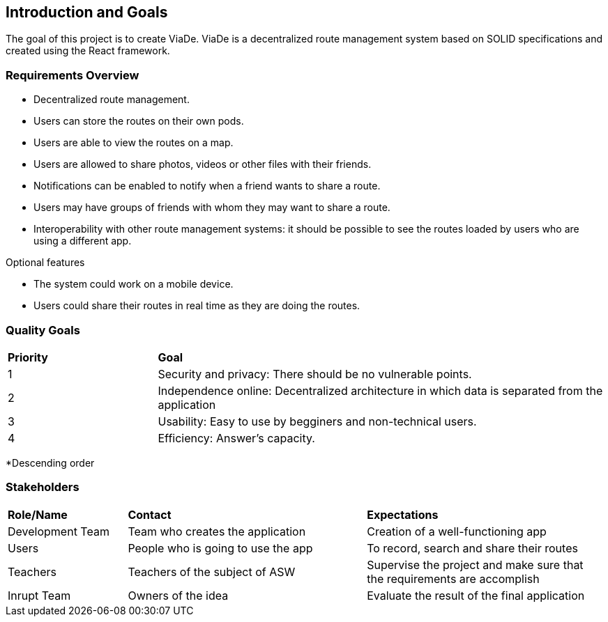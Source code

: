 [[section-introduction-and-goals]]
== Introduction and Goals

****
The goal of this project is to create ViaDe. ViaDe is a decentralized route management system based on SOLID specifications and created using the React framework. 
****

=== Requirements Overview

****
* Decentralized route management. 
* Users can store the routes on their own pods. 
* Users are able to view the routes on a map. 
* Users are allowed to share photos, videos or other files with their friends. 
* Notifications can be enabled to notify when a friend wants to share a route. 
* Users may have groups of friends with whom they may want to share a route. 
* Interoperability with other route management systems: it should be possible to see the routes loaded by users who are using a different app. 

.Optional features
* The system could work on a mobile device. 
* Users could share their routes in real time as they are doing the routes. 
****

=== Quality Goals

[cols="^,^3"]
|===

|*Priority* |*Goal*

|1 |[.underline]#Security and privacy#: There should be no vulnerable points. 

|2 |[.underline]#Independence online#:  Decentralized architecture in which data is separated from the application 

|3 |[.underline]#Usability#: Easy to use by begginers and non-technical users. 

|4 |[.underline]#Efficiency#: Answer's capacity. 


|===

*Descending order


=== Stakeholders

[cols="^,^2,^2"]
|===

|*Role/Name* |*Contact* |*Expectations*

|Development Team |Team who creates the application |Creation of a well-functioning app

|Users |People who is going to use the app  |To record, search and share their routes 

|Teachers |Teachers of the subject of ASW  |Supervise the project and make sure that the requirements are accomplish 

|Inrupt Team |Owners of the idea |Evaluate the result of the final application 

|===
